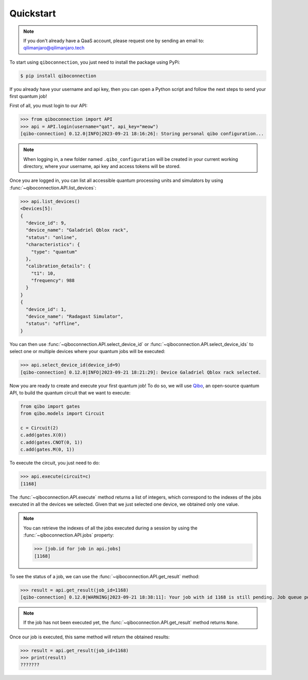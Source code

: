 Quickstart
==========

.. note::

    If you don't already have a QaaS account, please request one by sending an email to: qilimanjaro@qilimanjaro.tech

To start using ``qiboconnection``, you just need to install the package using PyPi:

.. code-block:: console

    $ pip install qiboconnection

If you already have your username and api key, then you can open a Python script and follow the next steps to send your
first quantum job!

First of all, you must login to our API:


>>> from qiboconnection import API
>>> api = API.login(username="qat", api_key="meow")
[qibo-connection] 0.12.0|INFO|2023-09-21 18:16:26]: Storing personal qibo configuration...

.. note::

    When logging in, a new folder named ``.qibo_configuration`` will be created in your current working directory, where
    your username, api key and access tokens will be stored.

Once you are logged in, you can list all accessible quantum processing units and simulators by using
:func:`~qiboconnection.API.list_devices`:

>>> api.list_devices()
<Devices[5]:
{
  "device_id": 9,
  "device_name": "Galadriel Qblox rack",
  "status": "online",
  "characteristics": {
    "type": "quantum"
  },
  "calibration_details": {
    "t1": 10,
    "frequency": 988
  }
}
{
  "device_id": 1,
  "device_name": "Radagast Simulator",
  "status": "offline",
}

You can then use :func:`~qiboconnection.API.select_device_id` or :func:`~qiboconnection.API.select_device_ids` to select
one or multiple devices where your quantum jobs will be executed:

>>> api.select_device_id(device_id=9)
[qibo-connection] 0.12.0|INFO|2023-09-21 18:21:29]: Device Galadriel Qblox rack selected.

Now you are ready to create and execute your first quantum job! To do so, we will use
`Qibo <https://qibo.science/qibo/stable/>`_, an open-source quantum API, to build the quantum circuit that we want to
execute:

.. code-block:: python3

    from qibo import gates
    from qibo.models import Circuit

    c = Circuit(2)
    c.add(gates.X(0))
    c.add(gates.CNOT(0, 1))
    c.add(gates.M(0, 1))

To execute the circuit, you just need to do:

>>> api.execute(circuit=c)
[1168]

The :func:`~qiboconnection.API.execute` method returns a list of integers, which correspond to the indexes of the jobs
executed in all the devices we selected. Given that we just selected one device, we obtained only one value.

.. note::

    You can retrieve the indexes of all the jobs executed during a session by using the :func:`~qiboconnection.API.jobs`
    property:

    >>> [job.id for job in api.jobs]
    [1168]

To see the status of a job, we can use the :func:`~qiboconnection.API.get_result` method:

>>> result = api.get_result(job_id=1168)
[qibo-connection] 0.12.0|WARNING|2023-09-21 18:38:11]: Your job with id 1168 is still pending. Job queue position: 2

.. note::

    If the job has not been executed yet, the :func:`~qiboconnection.API.get_result` method returns ``None``.

Once our job is executed, this same method will return the obtained results:

>>> result = api.get_result(job_id=1168)
>>> print(result)
???????
